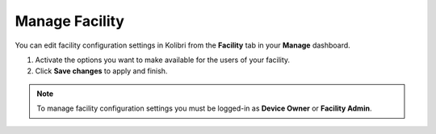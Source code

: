 .. _manage_facility:

Manage Facility
~~~~~~~~~~~~~~~~

You can edit facility configuration settings in Kolibri from the **Facility** tab in your **Manage** dashboard.

#. Activate the options you want to make available for the users of your facility.
#. Click **Save changes** to apply and finish.

.. image:: img/manage_facility.png
  :alt: manage facility configuration settings

.. note::
  To manage facility configuration settings you must be logged-in as **Device Owner** or **Facility Admin**.
